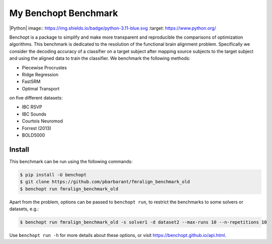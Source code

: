 
My Benchopt Benchmark
=====================
|Build Status| |Python| image:: https://img.shields.io/badge/python-3.11-blue.svg :target: https://www.python.org/

Benchopt is a package to simplify and make more transparent and
reproducible the comparisons of optimization algorithms.
This benchmark is dedicated to the resolution of the functional brain alignment problem.
Specifically we consider the decoding accuracy of a classifier on a target
subject after mapping source subjects to the target subject and using
the aligned data to train the classifier.
We benchmark the following methods:

* Piecewise Procrustes
* Ridge Regression
* FastSRM
* Optimal Transport

on five different datasets:

* IBC RSVP
* IBC Sounds
* Courtois Neuromod
* Forrest (2013)
* BOLD5000

Install
--------

This benchmark can be run using the following commands:

.. code-block::

   $ pip install -U benchopt
   $ git clone https://github.com/pbarbarant/fmralign_benchmark_old
   $ benchopt run fmralign_benchmark_old

Apart from the problem, options can be passed to ``benchopt run``, to restrict the benchmarks to some solvers or datasets, e.g.:

.. code-block::

	$ benchopt run fmralign_benchmark_old -s solver1 -d dataset2 --max-runs 10 --n-repetitions 10


Use ``benchopt run -h`` for more details about these options, or visit https://benchopt.github.io/api.html.

.. |Build Status| image:: https://github.com/pbarbarant/fmralign_benchmark_old/workflows/Tests/badge.svg
   :target: https://github.com/pbarbarant/fmralign_benchmark_old/actions
.. |Python 3.6+| image:: https://img.shields.io/badge/python-3.6%2B-blue
   :target: https://www.python.org/downloads/release/python-360/
